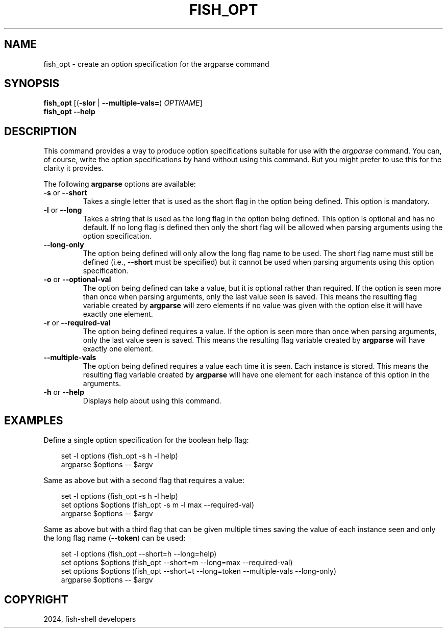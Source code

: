 .\" Man page generated from reStructuredText.
.
.
.nr rst2man-indent-level 0
.
.de1 rstReportMargin
\\$1 \\n[an-margin]
level \\n[rst2man-indent-level]
level margin: \\n[rst2man-indent\\n[rst2man-indent-level]]
-
\\n[rst2man-indent0]
\\n[rst2man-indent1]
\\n[rst2man-indent2]
..
.de1 INDENT
.\" .rstReportMargin pre:
. RS \\$1
. nr rst2man-indent\\n[rst2man-indent-level] \\n[an-margin]
. nr rst2man-indent-level +1
.\" .rstReportMargin post:
..
.de UNINDENT
. RE
.\" indent \\n[an-margin]
.\" old: \\n[rst2man-indent\\n[rst2man-indent-level]]
.nr rst2man-indent-level -1
.\" new: \\n[rst2man-indent\\n[rst2man-indent-level]]
.in \\n[rst2man-indent\\n[rst2man-indent-level]]u
..
.TH "FISH_OPT" "1" "Apr 20, 2025" "4.0" "fish-shell"
.SH NAME
fish_opt \- create an option specification for the argparse command
.SH SYNOPSIS
.nf
\fBfish_opt\fP [(\fB\-slor\fP | \fB\-\-multiple\-vals\fP\fB=\fP) \fIOPTNAME\fP]
\fBfish_opt\fP \fB\-\-help\fP
.fi
.sp
.SH DESCRIPTION
.sp
This command provides a way to produce option specifications suitable for use with the \fI\%argparse\fP command. You can, of course, write the option specifications by hand without using this command. But you might prefer to use this for the clarity it provides.
.sp
The following \fBargparse\fP options are available:
.INDENT 0.0
.TP
\fB\-s\fP or \fB\-\-short\fP
Takes a single letter that is used as the short flag in the option being defined. This option is mandatory.
.TP
\fB\-l\fP or \fB\-\-long\fP
Takes a string that is used as the long flag in the option being defined. This option is optional and has no default. If no long flag is defined then only the short flag will be allowed when parsing arguments using the option specification.
.TP
\fB\-\-long\-only\fP
The option being defined will only allow the long flag name to be used. The short flag name must still be defined (i.e., \fB\-\-short\fP must be specified) but it cannot be used when parsing arguments using this option specification.
.TP
\fB\-o\fP or \fB\-\-optional\-val\fP
The option being defined can take a value, but it is optional rather than required. If the option is seen more than once when parsing arguments, only the last value seen is saved. This means the resulting flag variable created by \fBargparse\fP will zero elements if no value was given with the option else it will have exactly one element.
.TP
\fB\-r\fP or \fB\-\-required\-val\fP
The option being defined requires a value. If the option is seen more than once when parsing arguments, only the last value seen is saved. This means the resulting flag variable created by \fBargparse\fP will have exactly one element.
.TP
\fB\-\-multiple\-vals\fP
The option being defined requires a value each time it is seen. Each instance is stored. This means the resulting flag variable created by \fBargparse\fP will have one element for each instance of this option in the arguments.
.TP
\fB\-h\fP or \fB\-\-help\fP
Displays help about using this command.
.UNINDENT
.SH EXAMPLES
.sp
Define a single option specification for the boolean help flag:
.INDENT 0.0
.INDENT 3.5
.sp
.EX
set \-l options (fish_opt \-s h \-l help)
argparse $options \-\- $argv
.EE
.UNINDENT
.UNINDENT
.sp
Same as above but with a second flag that requires a value:
.INDENT 0.0
.INDENT 3.5
.sp
.EX
set \-l options (fish_opt \-s h \-l help)
set options $options (fish_opt \-s m \-l max \-\-required\-val)
argparse $options \-\- $argv
.EE
.UNINDENT
.UNINDENT
.sp
Same as above but with a third flag that can be given multiple times saving the value of each instance seen and only the long flag name (\fB\-\-token\fP) can be used:
.INDENT 0.0
.INDENT 3.5
.sp
.EX
set \-l options (fish_opt \-\-short=h \-\-long=help)
set options $options (fish_opt \-\-short=m \-\-long=max \-\-required\-val)
set options $options (fish_opt \-\-short=t \-\-long=token \-\-multiple\-vals \-\-long\-only)
argparse $options \-\- $argv
.EE
.UNINDENT
.UNINDENT
.SH COPYRIGHT
2024, fish-shell developers
.\" Generated by docutils manpage writer.
.
